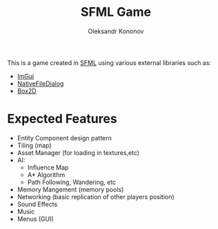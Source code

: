 #+AUTHOR: Oleksandr Kononov
#+TITLE: SFML Game

This is a game created in [[https://www.sfml-dev.org/][SFML]]  using various external libraries such as:
- [[https://github.com/ocornut/imgui][ImGui]]
- [[https://github.com/mlabbe/nativefiledialog][NativeFileDialog]]
- [[https://github.com/erincatto/Box2D][Box2D]]

* Expected Features
- Entity Component design pattern
- Tiling (map)
- Asset Manager (for loading in textures,etc)
- AI:
  - Influence Map
  - A* Algorithm
  - Path Following, Wandering, etc
- Memory Mangement (memory pools)
- Networking (basic replication of other players position)
- Sound Effects
- Music
- Menus (GUI)
